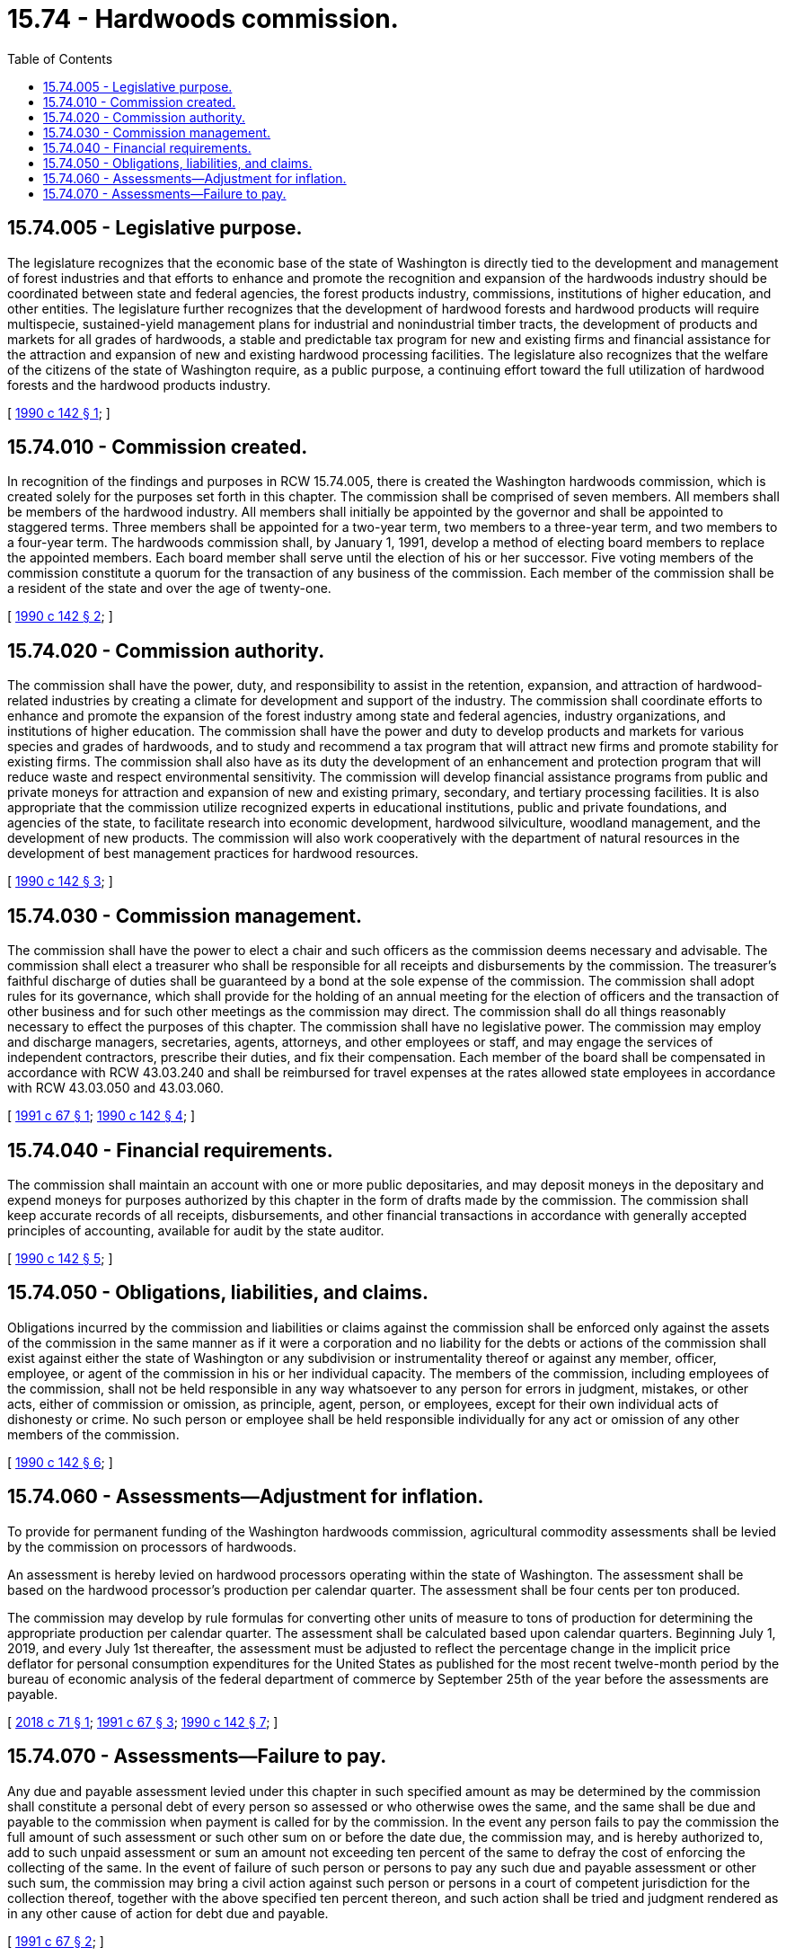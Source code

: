 = 15.74 - Hardwoods commission.
:toc:

== 15.74.005 - Legislative purpose.
The legislature recognizes that the economic base of the state of Washington is directly tied to the development and management of forest industries and that efforts to enhance and promote the recognition and expansion of the hardwoods industry should be coordinated between state and federal agencies, the forest products industry, commissions, institutions of higher education, and other entities. The legislature further recognizes that the development of hardwood forests and hardwood products will require multispecie, sustained-yield management plans for industrial and nonindustrial timber tracts, the development of products and markets for all grades of hardwoods, a stable and predictable tax program for new and existing firms and financial assistance for the attraction and expansion of new and existing hardwood processing facilities. The legislature also recognizes that the welfare of the citizens of the state of Washington require, as a public purpose, a continuing effort toward the full utilization of hardwood forests and the hardwood products industry.

[ http://leg.wa.gov/CodeReviser/documents/sessionlaw/1990c142.pdf?cite=1990%20c%20142%20§%201[1990 c 142 § 1]; ]

== 15.74.010 - Commission created.
In recognition of the findings and purposes in RCW 15.74.005, there is created the Washington hardwoods commission, which is created solely for the purposes set forth in this chapter. The commission shall be comprised of seven members. All members shall be members of the hardwood industry. All members shall initially be appointed by the governor and shall be appointed to staggered terms. Three members shall be appointed for a two-year term, two members to a three-year term, and two members to a four-year term. The hardwoods commission shall, by January 1, 1991, develop a method of electing board members to replace the appointed members. Each board member shall serve until the election of his or her successor. Five voting members of the commission constitute a quorum for the transaction of any business of the commission. Each member of the commission shall be a resident of the state and over the age of twenty-one.

[ http://leg.wa.gov/CodeReviser/documents/sessionlaw/1990c142.pdf?cite=1990%20c%20142%20§%202[1990 c 142 § 2]; ]

== 15.74.020 - Commission authority.
The commission shall have the power, duty, and responsibility to assist in the retention, expansion, and attraction of hardwood-related industries by creating a climate for development and support of the industry. The commission shall coordinate efforts to enhance and promote the expansion of the forest industry among state and federal agencies, industry organizations, and institutions of higher education. The commission shall have the power and duty to develop products and markets for various species and grades of hardwoods, and to study and recommend a tax program that will attract new firms and promote stability for existing firms. The commission shall also have as its duty the development of an enhancement and protection program that will reduce waste and respect environmental sensitivity. The commission will develop financial assistance programs from public and private moneys for attraction and expansion of new and existing primary, secondary, and tertiary processing facilities. It is also appropriate that the commission utilize recognized experts in educational institutions, public and private foundations, and agencies of the state, to facilitate research into economic development, hardwood silviculture, woodland management, and the development of new products. The commission will also work cooperatively with the department of natural resources in the development of best management practices for hardwood resources.

[ http://leg.wa.gov/CodeReviser/documents/sessionlaw/1990c142.pdf?cite=1990%20c%20142%20§%203[1990 c 142 § 3]; ]

== 15.74.030 - Commission management.
The commission shall have the power to elect a chair and such officers as the commission deems necessary and advisable. The commission shall elect a treasurer who shall be responsible for all receipts and disbursements by the commission. The treasurer's faithful discharge of duties shall be guaranteed by a bond at the sole expense of the commission. The commission shall adopt rules for its governance, which shall provide for the holding of an annual meeting for the election of officers and the transaction of other business and for such other meetings as the commission may direct. The commission shall do all things reasonably necessary to effect the purposes of this chapter. The commission shall have no legislative power. The commission may employ and discharge managers, secretaries, agents, attorneys, and other employees or staff, and may engage the services of independent contractors, prescribe their duties, and fix their compensation. Each member of the board shall be compensated in accordance with RCW 43.03.240 and shall be reimbursed for travel expenses at the rates allowed state employees in accordance with RCW 43.03.050 and 43.03.060.

[ http://lawfilesext.leg.wa.gov/biennium/1991-92/Pdf/Bills/Session%20Laws/Senate/5626-S.SL.pdf?cite=1991%20c%2067%20§%201[1991 c 67 § 1]; http://leg.wa.gov/CodeReviser/documents/sessionlaw/1990c142.pdf?cite=1990%20c%20142%20§%204[1990 c 142 § 4]; ]

== 15.74.040 - Financial requirements.
The commission shall maintain an account with one or more public depositaries, and may deposit moneys in the depositary and expend moneys for purposes authorized by this chapter in the form of drafts made by the commission. The commission shall keep accurate records of all receipts, disbursements, and other financial transactions in accordance with generally accepted principles of accounting, available for audit by the state auditor.

[ http://leg.wa.gov/CodeReviser/documents/sessionlaw/1990c142.pdf?cite=1990%20c%20142%20§%205[1990 c 142 § 5]; ]

== 15.74.050 - Obligations, liabilities, and claims.
Obligations incurred by the commission and liabilities or claims against the commission shall be enforced only against the assets of the commission in the same manner as if it were a corporation and no liability for the debts or actions of the commission shall exist against either the state of Washington or any subdivision or instrumentality thereof or against any member, officer, employee, or agent of the commission in his or her individual capacity. The members of the commission, including employees of the commission, shall not be held responsible in any way whatsoever to any person for errors in judgment, mistakes, or other acts, either of commission or omission, as principle, agent, person, or employees, except for their own individual acts of dishonesty or crime. No such person or employee shall be held responsible individually for any act or omission of any other members of the commission.

[ http://leg.wa.gov/CodeReviser/documents/sessionlaw/1990c142.pdf?cite=1990%20c%20142%20§%206[1990 c 142 § 6]; ]

== 15.74.060 - Assessments—Adjustment for inflation.
To provide for permanent funding of the Washington hardwoods commission, agricultural commodity assessments shall be levied by the commission on processors of hardwoods.

An assessment is hereby levied on hardwood processors operating within the state of Washington. The assessment shall be based on the hardwood processor's production per calendar quarter. The assessment shall be four cents per ton produced.

The commission may develop by rule formulas for converting other units of measure to tons of production for determining the appropriate production per calendar quarter. The assessment shall be calculated based upon calendar quarters. Beginning July 1, 2019, and every July 1st thereafter, the assessment must be adjusted to reflect the percentage change in the implicit price deflator for personal consumption expenditures for the United States as published for the most recent twelve-month period by the bureau of economic analysis of the federal department of commerce by September 25th of the year before the assessments are payable.

[ http://lawfilesext.leg.wa.gov/biennium/2017-18/Pdf/Bills/Session%20Laws/Senate/6073.SL.pdf?cite=2018%20c%2071%20§%201[2018 c 71 § 1]; http://lawfilesext.leg.wa.gov/biennium/1991-92/Pdf/Bills/Session%20Laws/Senate/5626-S.SL.pdf?cite=1991%20c%2067%20§%203[1991 c 67 § 3]; http://leg.wa.gov/CodeReviser/documents/sessionlaw/1990c142.pdf?cite=1990%20c%20142%20§%207[1990 c 142 § 7]; ]

== 15.74.070 - Assessments—Failure to pay.
Any due and payable assessment levied under this chapter in such specified amount as may be determined by the commission shall constitute a personal debt of every person so assessed or who otherwise owes the same, and the same shall be due and payable to the commission when payment is called for by the commission. In the event any person fails to pay the commission the full amount of such assessment or such other sum on or before the date due, the commission may, and is hereby authorized to, add to such unpaid assessment or sum an amount not exceeding ten percent of the same to defray the cost of enforcing the collecting of the same. In the event of failure of such person or persons to pay any such due and payable assessment or other such sum, the commission may bring a civil action against such person or persons in a court of competent jurisdiction for the collection thereof, together with the above specified ten percent thereon, and such action shall be tried and judgment rendered as in any other cause of action for debt due and payable.

[ http://lawfilesext.leg.wa.gov/biennium/1991-92/Pdf/Bills/Session%20Laws/Senate/5626-S.SL.pdf?cite=1991%20c%2067%20§%202[1991 c 67 § 2]; ]

